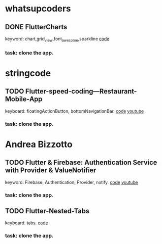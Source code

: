 * whatsupcoders
** DONE FlutterCharts  
   keyword: chart,grid_view,font_awesome,sparkline
    [[https://github.com/whatsupcoders/FlutterCharts][code]]
*** task: clone the app.


* stringcode
** TODO Flutter-speed-coding---Restaurant-Mobile-App
   keyboard: floatingActionButton, bottomNavigationBar.
   [[https://github.com/JoonasN/Flutter-speed-coding---Restaurant-Mobile-App][code]]
   [[https://www.youtube.com/watch?v=mMwO5Ad8kIs][youtube]]
*** task: clone the app. 
   
    
* Andrea Bizzotto
** TODO Flutter & Firebase: Authentication Service with Provider & ValueNotifier 
   keyword: Firebase, Authentication, Provider, notify.
   [[https://github.com/bizz84/firebase_auth_demo_flutter][code]]
   [[https://www.youtube.com/watch?v=MjY1_LaXyd8&t=316s][youtube]]
*** task: clone the app. 

** TODO Flutter-Nested-Tabs 
   keyboard: tabs.
   [[https://github.com/whatsupcoders/Flutter-Nested-Tabs][code]]
*** task: clone the app.
 
